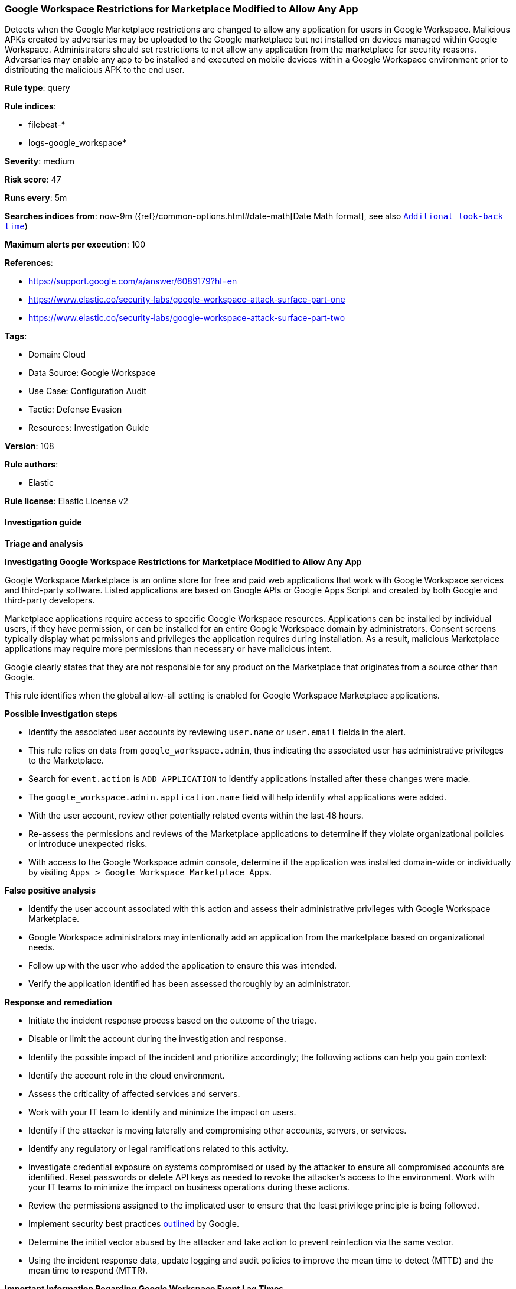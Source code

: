 [[google-workspace-restrictions-for-marketplace-modified-to-allow-any-app]]
=== Google Workspace Restrictions for Marketplace Modified to Allow Any App

Detects when the Google Marketplace restrictions are changed to allow any application for users in Google Workspace. Malicious APKs created by adversaries may be uploaded to the Google marketplace but not installed on devices managed within Google Workspace. Administrators should set restrictions to not allow any application from the marketplace for security reasons. Adversaries may enable any app to be installed and executed on mobile devices within a Google Workspace environment prior to distributing the malicious APK to the end user.

*Rule type*: query

*Rule indices*: 

* filebeat-*
* logs-google_workspace*

*Severity*: medium

*Risk score*: 47

*Runs every*: 5m

*Searches indices from*: now-9m ({ref}/common-options.html#date-math[Date Math format], see also <<rule-schedule, `Additional look-back time`>>)

*Maximum alerts per execution*: 100

*References*: 

* https://support.google.com/a/answer/6089179?hl=en
* https://www.elastic.co/security-labs/google-workspace-attack-surface-part-one
* https://www.elastic.co/security-labs/google-workspace-attack-surface-part-two

*Tags*: 

* Domain: Cloud
* Data Source: Google Workspace
* Use Case: Configuration Audit
* Tactic: Defense Evasion
* Resources: Investigation Guide

*Version*: 108

*Rule authors*: 

* Elastic

*Rule license*: Elastic License v2


==== Investigation guide



*Triage and analysis*



*Investigating Google Workspace Restrictions for Marketplace Modified to Allow Any App*


Google Workspace Marketplace is an online store for free and paid web applications that work with Google Workspace services and third-party software. Listed applications are based on Google APIs or Google Apps Script and created by both Google and third-party developers.

Marketplace applications require access to specific Google Workspace resources. Applications can be installed by individual users, if they have permission, or can be installed for an entire Google Workspace domain by administrators. Consent screens typically display what permissions and privileges the application requires during installation. As a result, malicious Marketplace applications may require more permissions than necessary or have malicious intent.

Google clearly states that they are not responsible for any product on the Marketplace that originates from a source other than Google.

This rule identifies when the global allow-all setting is enabled for Google Workspace Marketplace applications.


*Possible investigation steps*


- Identify the associated user accounts by reviewing `user.name` or `user.email` fields in the alert.
- This rule relies on data from `google_workspace.admin`, thus indicating the associated user has administrative privileges to the Marketplace.
- Search for `event.action` is `ADD_APPLICATION` to identify applications installed after these changes were made.
    - The `google_workspace.admin.application.name` field will help identify what applications were added.
- With the user account, review other potentially related events within the last 48 hours.
- Re-assess the permissions and reviews of the Marketplace applications to determine if they violate organizational policies or introduce unexpected risks.
- With access to the Google Workspace admin console, determine if the application was installed domain-wide or individually by visiting `Apps > Google Workspace Marketplace Apps`.


*False positive analysis*


- Identify the user account associated with this action and assess their administrative privileges with Google Workspace Marketplace.
- Google Workspace administrators may intentionally add an application from the marketplace based on organizational needs.
    - Follow up with the user who added the application to ensure this was intended.
- Verify the application identified has been assessed thoroughly by an administrator.


*Response and remediation*


- Initiate the incident response process based on the outcome of the triage.
- Disable or limit the account during the investigation and response.
- Identify the possible impact of the incident and prioritize accordingly; the following actions can help you gain context:
    - Identify the account role in the cloud environment.
    - Assess the criticality of affected services and servers.
    - Work with your IT team to identify and minimize the impact on users.
    - Identify if the attacker is moving laterally and compromising other accounts, servers, or services.
    - Identify any regulatory or legal ramifications related to this activity.
- Investigate credential exposure on systems compromised or used by the attacker to ensure all compromised accounts are identified. Reset passwords or delete API keys as needed to revoke the attacker's access to the environment. Work with your IT teams to minimize the impact on business operations during these actions.
- Review the permissions assigned to the implicated user to ensure that the least privilege principle is being followed.
- Implement security best practices https://support.google.com/a/answer/7587183[outlined] by Google.
- Determine the initial vector abused by the attacker and take action to prevent reinfection via the same vector.
- Using the incident response data, update logging and audit policies to improve the mean time to detect (MTTD) and the mean time to respond (MTTR).




*Important Information Regarding Google Workspace Event Lag Times*

- As per Google's documentation, Google Workspace administrators may observe lag times ranging from minutes up to 3 days between the time of an event's occurrence and the event being visible in the Google Workspace admin/audit logs.
- To reduce the risk of false negatives, consider reducing the interval that the Google Workspace (formerly G Suite) Filebeat module polls Google's reporting API for new events.
- By default, `var.interval` is set to 2 hours (2h). Consider changing this interval to a lower value, such as 10 minutes (10m).
- See the following references for further information:
  - https://support.google.com/a/answer/7061566
  - https://www.elastic.co/guide/en/beats/filebeat/current/filebeat-module-google_workspace.html

==== Setup


The Google Workspace Fleet integration, Filebeat module, or similarly structured data is required to be compatible with this rule.

==== Rule query


[source, js]
----------------------------------
event.dataset:"google_workspace.admin" and event.action:"CHANGE_APPLICATION_SETTING" and event.category:(iam or configuration)
    and google_workspace.event.type:"APPLICATION_SETTINGS" and google_workspace.admin.application.name:"Google Workspace Marketplace"
        and google_workspace.admin.setting.name:"Apps Access Setting Allowlist access"  and google_workspace.admin.new_value:"ALLOW_ALL"

----------------------------------

*Framework*: MITRE ATT&CK^TM^

* Tactic:
** Name: Defense Evasion
** ID: TA0005
** Reference URL: https://attack.mitre.org/tactics/TA0005/
* Technique:
** Name: Impair Defenses
** ID: T1562
** Reference URL: https://attack.mitre.org/techniques/T1562/
* Sub-technique:
** Name: Disable or Modify Tools
** ID: T1562.001
** Reference URL: https://attack.mitre.org/techniques/T1562/001/
